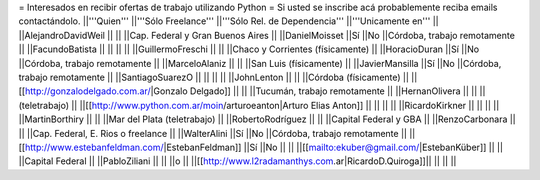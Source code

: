 = Interesados en recibir ofertas de trabajo utilizando Python =
Si usted se inscribe acá probablemente reciba emails contactándolo.
||'''Quien''' ||'''Sólo Freelance''' ||'''Sólo Rel. de Dependencia''' ||'''Unicamente en''' ||
||AlejandroDavidWeil || || ||Cap. Federal y Gran Buenos Aires ||
||DanielMoisset ||Sí ||No ||Córdoba, trabajo remotamente ||
||FacundoBatista || || || ||
||GuillermoFreschi || || ||Chaco y Corrientes (físicamente) ||
||HoracioDuran ||Sí ||No ||Córdoba, trabajo remotamente ||
||MarceloAlaniz || || ||San Luis (físicamente) ||
||JavierMansilla ||Sí ||No ||Córdoba, trabajo remotamente ||
||SantiagoSuarezO || || || ||
||JohnLenton || || ||Córdoba (físicamente) ||
||[[http://gonzalodelgado.com.ar/|Gonzalo Delgado]] || || ||Tucumán, trabajo remotamente ||
||HernanOlivera || || ||(teletrabajo) ||
||[[http://www.python.com.ar/moin/arturoeanton|Arturo Elias Anton]] || || || ||
||RicardoKirkner || || || ||
||MartinBorthiry || || ||Mar del Plata (teletrabajo) ||
||RobertoRodríguez || || ||Capital Federal y GBA ||
||RenzoCarbonara || || ||Cap. Federal, E. Rios o freelance ||
||WalterAlini ||Sí ||No ||Córdoba, trabajo remotamente ||
||[[http://www.estebanfeldman.com/|EstebanFeldman]] ||Sí ||No || ||
||[[mailto:ekuber@gmail.com/|EstebanKüber]] || || ||Capital Federal ||
||PabloZiliani || || ||o ||
||[[http://www.l2radamanthys.com.ar|RicardoD.Quiroga]]|| || || ||
